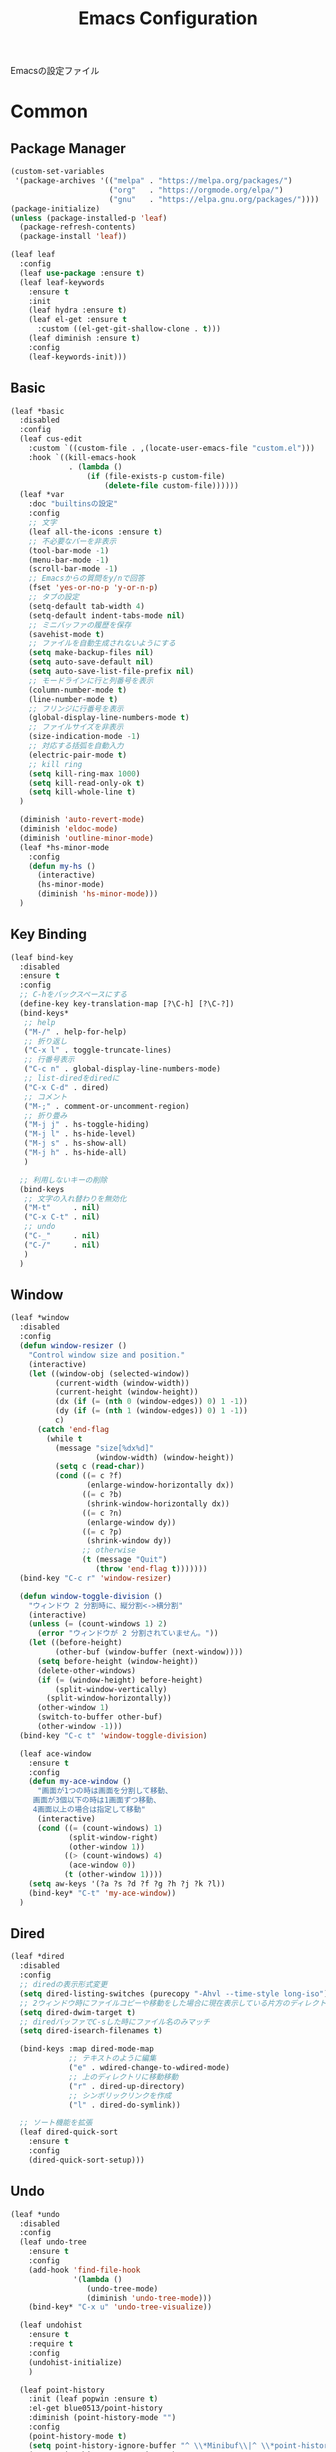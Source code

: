 #+TITLE: Emacs Configuration

Emacsの設定ファイル

* Common
** Package Manager
#+BEGIN_SRC emacs-lisp
  (custom-set-variables
   '(package-archives '(("melpa" . "https://melpa.org/packages/")
                        ("org"   . "https://orgmode.org/elpa/")
                        ("gnu"   . "https://elpa.gnu.org/packages/"))))
  (package-initialize)
  (unless (package-installed-p 'leaf)
    (package-refresh-contents)
    (package-install 'leaf))

  (leaf leaf
    :config
    (leaf use-package :ensure t)
    (leaf leaf-keywords
      :ensure t
      :init
      (leaf hydra :ensure t)
      (leaf el-get :ensure t
        :custom ((el-get-git-shallow-clone . t)))
      (leaf diminish :ensure t)
      :config
      (leaf-keywords-init)))
#+END_SRC

** Basic
#+BEGIN_SRC emacs-lisp
  (leaf *basic
    :disabled
    :config
    (leaf cus-edit
      :custom `((custom-file . ,(locate-user-emacs-file "custom.el")))
      :hook `((kill-emacs-hook
               . (lambda ()
                   (if (file-exists-p custom-file)
                       (delete-file custom-file))))))
    (leaf *var
      :doc "builtinsの設定"
      :config
      ;; 文字
      (leaf all-the-icons :ensure t)
      ;; 不必要なバーを非表示
      (tool-bar-mode -1)
      (menu-bar-mode -1)
      (scroll-bar-mode -1)
      ;; Emacsからの質問をy/nで回答
      (fset 'yes-or-no-p 'y-or-n-p)
      ;; タブの設定
      (setq-default tab-width 4)
      (setq-default indent-tabs-mode nil)
      ;; ミニバッファの履歴を保存
      (savehist-mode t)
      ;; ファイルを自動生成されないようにする
      (setq make-backup-files nil)
      (setq auto-save-default nil)
      (setq auto-save-list-file-prefix nil)
      ;; モードラインに行と列番号を表示
      (column-number-mode t)
      (line-number-mode t)
      ;; フリンジに行番号を表示
      (global-display-line-numbers-mode t)
      ;; ファイルサイズを非表示
      (size-indication-mode -1)
      ;; 対応する括弧を自動入力
      (electric-pair-mode t)
      ;; kill ring
      (setq kill-ring-max 1000)
      (setq kill-read-only-ok t)
      (setq kill-whole-line t)
    )

    (diminish 'auto-revert-mode)
    (diminish 'eldoc-mode)
    (diminish 'outline-minor-mode)
    (leaf *hs-minor-mode
      :config
      (defun my-hs ()
        (interactive)
        (hs-minor-mode)
        (diminish 'hs-minor-mode)))
    )
#+END_SRC

** Key Binding
#+BEGIN_SRC emacs-lisp
  (leaf bind-key
    :disabled
    :ensure t
    :config
    ;; C-hをバックスペースにする
    (define-key key-translation-map [?\C-h] [?\C-?])
    (bind-keys*
     ;; help
     ("M-/" . help-for-help)
     ;; 折り返し
     ("C-x l" . toggle-truncate-lines)
     ;; 行番号表示
     ("C-c n" . global-display-line-numbers-mode)
     ;; list-diredをdiredに
     ("C-x C-d" . dired)
     ;; コメント
     ("M-;" . comment-or-uncomment-region)
     ;; 折り畳み
     ("M-j j" . hs-toggle-hiding)
     ("M-j l" . hs-hide-level)
     ("M-j s" . hs-show-all)
     ("M-j h" . hs-hide-all)
     )

    ;; 利用しないキーの削除
    (bind-keys
     ;; 文字の入れ替わりを無効化
     ("M-t"     . nil)
     ("C-x C-t" . nil)
     ;; undo
     ("C-_"     . nil)
     ("C-/"     . nil)
     )
    )
#+END_SRC

** Window
#+begin_src emacs-lisp
  (leaf *window
    :disabled
    :config
    (defun window-resizer ()
      "Control window size and position."
      (interactive)
      (let ((window-obj (selected-window))
            (current-width (window-width))
            (current-height (window-height))
            (dx (if (= (nth 0 (window-edges)) 0) 1 -1))
            (dy (if (= (nth 1 (window-edges)) 0) 1 -1))
            c)
        (catch 'end-flag
          (while t
            (message "size[%dx%d]"
                     (window-width) (window-height))
            (setq c (read-char))
            (cond ((= c ?f)
                   (enlarge-window-horizontally dx))
                  ((= c ?b)
                   (shrink-window-horizontally dx))
                  ((= c ?n)
                   (enlarge-window dy))
                  ((= c ?p)
                   (shrink-window dy))
                  ;; otherwise
                  (t (message "Quit")
                     (throw 'end-flag t)))))))
    (bind-key "C-c r" 'window-resizer)

    (defun window-toggle-division ()
      "ウィンドウ 2 分割時に、縦分割<->横分割"
      (interactive)
      (unless (= (count-windows 1) 2)
        (error "ウィンドウが 2 分割されていません。"))
      (let ((before-height)
            (other-buf (window-buffer (next-window))))
        (setq before-height (window-height))
        (delete-other-windows)
        (if (= (window-height) before-height)
            (split-window-vertically)
          (split-window-horizontally))
        (other-window 1)
        (switch-to-buffer other-buf)
        (other-window -1)))
    (bind-key "C-c t" 'window-toggle-division)

    (leaf ace-window
      :ensure t
      :config
      (defun my-ace-window ()
        "画面が1つの時は画面を分割して移動、
       画面が3個以下の時は1画面ずつ移動、
       4画面以上の場合は指定して移動"
        (interactive)
        (cond ((= (count-windows) 1)
               (split-window-right)
               (other-window 1))
              ((> (count-windows) 4)
               (ace-window 0))
              (t (other-window 1))))
      (setq aw-keys '(?a ?s ?d ?f ?g ?h ?j ?k ?l))
      (bind-key* "C-t" 'my-ace-window))
    )
#+end_src

** Dired
#+BEGIN_SRC emacs-lisp
  (leaf *dired
    :disabled
    :config
    ;; diredの表示形式変更
    (setq dired-listing-switches (purecopy "-Ahvl --time-style long-iso"))
    ;; 2ウィンドウ時にファイルコピーや移動をした場合に現在表示している片方のディレクトリをデフォルト移動先にする
    (setq dired-dwim-target t)
    ;; diredバッファでC-sした時にファイル名のみマッチ
    (setq dired-isearch-filenames t)

    (bind-keys :map dired-mode-map
               ;; テキストのように編集
               ("e" . wdired-change-to-wdired-mode)
               ;; 上のディレクトリに移動移動
               ("r" . dired-up-directory)
               ;; シンボリックリンクを作成
               ("l" . dired-do-symlink))

    ;; ソート機能を拡張
    (leaf dired-quick-sort
      :ensure t
      :config
      (dired-quick-sort-setup)))
#+END_SRC

** Undo
#+BEGIN_SRC emacs-lisp
  (leaf *undo
    :disabled
    :config
    (leaf undo-tree
      :ensure t
      :config
      (add-hook 'find-file-hook
                '(lambda ()
                   (undo-tree-mode)
                   (diminish 'undo-tree-mode)))
      (bind-key* "C-x u" 'undo-tree-visualize))

    (leaf undohist
      :ensure t
      :require t
      :config
      (undohist-initialize)
      )

    (leaf point-history
      :init (leaf popwin :ensure t)
      :el-get blue0513/point-history
      :diminish (point-history-mode "")
      :config
      (point-history-mode t)
      (setq point-history-ignore-buffer "^ \\*Minibuf\\|^ \\*point-history-show*")
      (setq point-history-save-timer 2)
      (bind-key* "C-_" 'point-history-show))
    )
#+END_SRC

** ediff
#+BEGIN_SRC emacs-lisp
  (leaf *ediff
    :config
    ;; コントロール用のバッファを同一フレーム内に表示
    (setq ediff-window-setup-function 'ediff-setup-windows-plain)
    ;; diffのバッファを上下ではなく左右に並べる
    (setq ediff-split-window-function 'split-window-horizontally)
    (custom-set-faces
     '(ediff-current-diff-A ((t (:background "#ffdddd"))))
     '(ediff-current-diff-B ((t (:background "#ddffdd"))))
     '(ediff-current-diff-C ((t (:background "#ffffaa"))))
     '(ediff-even-diff-A    ((t (:background "light grey"))))
     '(ediff-even-diff-B    ((t (:background "Grey"))))
     '(ediff-even-diff-C    ((t (:background "light grey"))))
     '(ediff-fine-diff-A    ((t (:background "#ffbbbb"))))
     '(ediff-fine-diff-B    ((t (:background "#aaffaa"))))
     '(ediff-fine-diff-C    ((t (:background "#ffff55"))))
     )
    )
#+END_SRC

** Midnight
#+BEGIN_SRC emacs-lisp
  (leaf midnight
    :disabled
    :ensure t
    :doc "バッファを自動でkillする"
    :config
    (setq clean-buffer-list-delay-general t))
#+END_SRC

** CUA mode
#+BEGIN_SRC emacs-lisp
  (leaf *CUA
    :disabled
    :config
    (cua-mode t)
    (setq cua-enable-cua-keys nil)
    (bind-key* "M-SPC" 'cua-set-rectangle-mark)
    )
#+END_SRC

** MWIM
#+BEGIN_SRC emacs-lisp
  (leaf mwim
    :disabled
    :ensure t
    :doc "コメントやスペースを認識して行頭、行末に移動"
    :config
    (bind-keys*
      ("C-a" . mwim-beginning-of-line-or-code)
      ("C-e" . mwim-end-of-code-or-line)
      )
    )
#+END_SRC

** Which Key
#+BEGIN_SRC emacs-lisp
  (leaf which-key
    :disabled
    :ensure t
    :doc "emacsのショートカットで次のキーを表示"
    :diminish (which-key-mode "")
    :config
    (which-key-mode))
#+END_SRC

** Projectile
#+BEGIN_SRC emacs-lisp
  (leaf projectile
    :disabled
    :ensure t
    :config
    (projectile-mode t))
#+END_SRC

** Org
#+BEGIN_SRC emacs-lisp
  (leaf *org
    :config
    (bind-key "C-c c" 'org-capture)
    (bind-key "C-c l" 'org-store-link)
    (setq work-dir "~/.emacs.d/work/")
    (setq taskfile (concat work-dir "tasks.org"))
    (setq memofile "./memo.org")
    (setq org-capture-templates
          '(
            ("t" "タスク" entry (file+headline taskfile "Tasks") "** TODO %? \n")
            ("m" "メモ" entry (file+headline memofile "Memos") "** %a\n%?\n")
            ))
    (custom-set-faces
     '(org-block-begin-line      ((t (:background "#202020" :foreground "#a0a0a0"))))
     '(org-block-end-line        ((t (:background "#202020" :foreground "#a0a0a0"))))
     '(org-block                 ((t (:background "#0f0f0f"))))
     '(org-document-info-keyword ((t (:foreground "#737373"))))
     )
    )
#+END_SRC

* Color
** Theme
#+BEGIN_SRC emacs-lisp
  (leaf doom-themes
    :disabled
    :ensure t
    :config
    (load-theme 'doom-molokai t)
    (leaf doom-modeline
      :ensure t
      :custom
      (mode-line          . '((t (:background "#5f5f5f"))))
      (mode-line-inactive . '((t (:background "#101010" :foreground "#454545"))))
      :config
      (setq doom-modeline-buffer-file-name-style 'truncate-with-project)
      (setq doom-modeline-icon t)
      (setq doom-modeline-major-mode-icon t)
      (setq doom-modeline-major-mode-color-icon t)
      (setq doom-modeline-buffer-state-icon t)
      (setq doom-modeline-buffer-modification-icon t)
      (setq doom-modeline-unicode-fallback t)
      (setq doom-modeline-height 25)
      (setq doom-modeline-bar-width 3)
      (setq doom-modeline-icon (display-graphic-p))
      (setq doom-modeline-buffer-encoding nil)
      (setq doom-modeline-minor-modes t)
      (setq doom-modeline-lsp nil)
      (doom-modeline-mode))
    )
#+END_SRC

** Face
#+BEGIN_SRC emacs-lisp
  (custom-set-faces
   '(default                   ((t (:background "#030303"))))
   '(hl-line                   ((t (:background "#204040" :weight bold))))
   '(dired-ignored             ((t (:foreground "#afafaf"))))
   '(region                    ((t (:background "#502020"))))
   '(cua-rectangle             ((t (:background "#502020"))))
   '(show-paren-match          ((t (:background "#a000a0"))))
   '(line-number               ((t (:background "#141414" :foreground "#707070"))))
   '(line-number-current-line  ((t (:foreground "#ffffff"))))
   '(vertical-border           ((t (:background "#8b8386" :foreground "#8b8386"))))
   '(ediff-current-diff-A      ((t (:background "#205050" :foreground "#ffffff"))))
   '(ediff-current-diff-B      ((t (:background "#205050" :foreground "#ffffff"))))
   '(ediff-even-diff-A         ((t (:background "#000000" :foreground "#b6e63e"))))
   '(ediff-even-diff-B         ((t (:background "#000000" :foreground "#b6e63e"))))
   '(ediff-fine-diff-A          ((t (:foreground "#b6e63e"))))
   '(ediff-fine-diff-B          ((t (:foreground "#b6e63e"))))
   )
  (global-hl-line-mode t)
  (defun my-face-at-point ()
    (let ((face (get-text-property (point) 'face)))
      (or (and (face-list-p face)
               (car face))
          (and (symbolp face)
               face))))

  (defun my-describe-face (&rest ignore)
    (interactive (list (read-face-name "Describe face"
                                       (or (my-face-at-point) 'default)
                                       t)))
    ;; This only needs to change the `interactive` spec, so:
    nil)

  (eval-after-load "hl-line"
    '(advice-add 'describe-face :before #'my-describe-face))
  (setq show-parent-delay 0)
  (show-paren-mode t)
#+END_SRC

** Rainbow Paren
#+BEGIN_SRC emacs-lisp
  (leaf rainbow-delimiters
    :ensure t
    :config
    (rainbow-delimiters-mode t)
    (add-hook 'prog-mode-hook 'rainbow-delimiters-mode)

    (require 'cl-lib)
    (require 'color)
    (custom-set-faces
     '(rainbow-delimiters-depth-1-face ((t (:foreground "#cd0000"))))
     '(rainbow-delimiters-depth-2-face ((t (:foreground "#00cd00"))))
     '(rainbow-delimiters-depth-3-face ((t (:foreground "#cdcd00"))))
     '(rainbow-delimiters-depth-4-face ((t (:foreground "#00cdff"))))
     '(rainbow-delimiters-depth-5-face ((t (:foreground "#cdcdff"))))
     '(rainbow-delimiters-depth-6-face ((t (:foreground "#ff0000"))))
     '(rainbow-delimiters-depth-7-face ((t (:foreground "#00ff00"))))
     '(rainbow-delimiters-depth-8-face ((t (:foreground "#ffff00"))))
     '(rainbow-delimiters-depth-9-face ((t (:foreground "#ff00ff"))))
     )
    )
#+END_SRC

** White Space
#+begin_src emacs-lisp
  (leaf whitespace
    :ensure t
    :diminish (global-whitespace-mode "")
    :config
    (setq whitespace-style '(face           ; faceで可視化
                             trailing       ; 行末
                             tabs           ; タブ
                             space-mark     ; 表示のマッピング
                             tab-mark
                             ))
    (setq whitespace-display-mappings
          '((tab-mark ?\t [?\u00BB ?\t] [?\\ ?\t])))
    (global-whitespace-mode t)
    )
#+end_src

* Magit
#+begin_src emacs-lisp
  (leaf magit
    :ensure t
    :if (executable-find "git")
    :config
    (eval-after-load "magit-log"
      '(progn
         (custom-set-variables
          '(magit-log-margin '(t "%Y-%m-%d %H:%M:%S" magit-log-margin-width t 18)))))
    (custom-set-faces
     '(magit-diff-added ((t (:background "#000000" :foreground "#91b831"))))
     '(magit-diff-context ((t (:background "#000000" :foreground "#80807f"))))
     '(magit-diff-context-highlight ((t (:background "#1c1c1c"))))
     '(magit-diff-hunk-heading-highlight ((t (:background "#6060b0" :foreground "#ffffff" :weight bold))))
     '(magit-diff-removed ((t (:background "#000000" :foreground "#b83c30"))))
       )

    (bind-key "C-x g" 'magit-status)

    (leaf git-gutter
      :ensure t
      :diminish (git-gutter-mode "")
      :config
      (global-git-gutter-mode t))
    )
#+end_src

* Search
** Migemo
#+begin_src emacs-lisp
  (leaf migemo
    :ensure t
    :diminish
    :if (executable-find "cmigemo")
    :config
    (setq migemo-command "cmigemo")
    (setq migemo-options '("-q" "--emacs"))
    (setq migemo-dictionary "/usr/local/share/migemo/utf-8/migemo-dict")
    (setq migemo-user-dictionary nil)
    (setq migemo-regex-dictionary nil)
    (setq migemo-coding-system 'utf-8)
    (load-library "migemo")
    (migemo-init)
    )
#+end_src

** Helm
#+begin_src emacs-lisp
  (leaf *helm
    :config
    (leaf helm
      :ensure t
      :diminish (helm-mode "")
      :config
      (leaf recentf-ext :ensure t)
      (helm-mode t)
      (when (executable-find "cmigemo")
        (helm-migemo-mode t)
        (diminish 'helm-migemo-mode))
      (helm-autoresize-mode t)
      (setq case-fold-search t)
      (setq recent-max-saved-items 1000)
      (setq helm-buffer-max-length 50)
      (setq recentf-exclude
            '("/TAGS$" "/var/tmp/"))
      (custom-set-variables
       '(helm-mini-default-sources
         '(helm-source-files-in-current-dir
           helm-source-buffers-list
           helm-source-recentf)))
      (leaf helm-ghq
        :ensure t
        :if (executable-find "ghq")
        :require t
        :config
        (setq helm-mini-default-sources
              (cons 'helm-ghq-source helm-mini-default-sources)))
      (bind-keys
       ("C-x b"   . helm-mini)
       ("C-x C-b" . helm-buffers-list)
       ("C-x f"   . helm-recentf)
       ("C-x C-f" . helm-find-files)
       ("M-y"     . helm-show-kill-ring)
       ("M-x"     . helm-M-x))
      (bind-key "TAB" 'helm-execute-persistent-action helm-find-files-map)
      (bind-key "TAB" 'helm-execute-persistent-action helm-read-file-map)
      )

    (leaf helm-swoop
      :ensure t
      :config
      (bind-key* "C-o" 'helm-swoop)
      (bind-key* "M-o" 'helm-multi-swoop-all)
      )

    (leaf helm-ag
      :ensure t
      :if (executable-find "ag")
      :config
      (defun helm-projectile-ag ()
        (interactive)
        (backward-word)
        (cua-set-mark)
        (forward-word)
        (helm-do-ag (projectile-project-root)))
      (setq helm-ag-base-command "ag --nogrou --ignore-case --nocolor")
      (bind-key "C-c s" 'helm-projectile-ag)
      (bind-key "C-c b" 'helm-ag-pop-stack)
      )
    )
#+end_src

* Elscreen
#+begin_src emacs-lisp
  (leaf elscreen
    :ensure t
    :config
    (setq elscreen-tab-display-control nil)
    (setq elscreen-tab-display-kill-screen nil)
    (setq elscreen-prefix-key (kbd "C-q"))
    (bind-key* "M-n" 'elscreen-next)
    (bind-key* "M-p" 'elscreen-previous)
    (bind-key* "C-z" 'suspend-emacs)

    (elscreen-start)
    (custom-set-faces
     '(elscreen-tab-current-screen-face
       ((t (:background "#a8a8a8" :foreground "#000000"))))
     '(elscreen-tab-other-screen-face
       ((t (:background "#292929" :foreground "#a5a5a5"))))
     '(elscreen-tab-background-face
       ((t (:background "#585858"))))
     )
    )
#+end_src

* Auto Complete
** Company
#+begin_src emacs-lisp
  (leaf company
    :disabled
    :ensure t
    :diminish (company-mode "")
    :config
    (global-company-mode)
    (setq company-auto-expand t)
    (setq company-idle-delay 0)
    (setq company-minimum-prefix-length 3)
    (setq company-selection-wrap-around t)

    (defun company--insert-candidate2 (candidate)
      (when (> (length candidate) 0)
        (setq candidate (substring-no-properties candidate))
        (if (eq (company-call-backend 'ignore-case) 'keep-prefix)
            (insert (company-strip-prefix candidate))
          (if (equal company-prefix candidate)
              (company-select-next)
            (delete-region (- (point) (length company-prefix)) (point))
            (insert candidate))
          )))
    (defun company-complete-common2 ()
      (interactive)
      (when (company-manual-begin)
        (if (and (not (cdr company-candidates))
                 (equal company-common (car company-candidates)))
            (company-complete-selection)
          (company--insert-candidate2 company-common))))

    (bind-keys :map company-active-map
         ("C-n" . company-select-next)
         ("C-p" . company-select-previous)
         ("TAB" . company-complete-common2)
         ("C-h" . nil)
         )
    (bind-key "M-i" 'company-other-backend)

    ;; なぜか bind-key だとエラーになったので define-keyで設定
    (define-key company-active-map (kbd "C-d") 'company-show-doc-buffer))

  (leaf company-quickhelp
      :ensure t
      :config
      (company-quickhelp-mode t))
#+end_src

** Yasnippet
#+begin_src emacs-lisp
  (leaf yasnippet
    :disabled
    :ensure t
    :diminish (yas-minor-mode "")
    :config
    (leaf yasnippet-snippets :ensure t)
    (leaf helm-c-yasnippet
      :ensure t
      :config
      (setq helm-yas-space-match-any-greedy t))
    (yas-global-mode t)
    (bind-keys :map yas-minor-mode-map
               ("C-c y"     . helm-yas-complete)
               ("<backtab>" . yas-expand)
               ("TAB"       . nil)))
#+end_src

** Autoinsert
#+begin_src emacs-lisp
  (leaf autoinsert
    :ensure t
    :require t
    :config
    (add-hook 'find-file-hooks 'auto-insert)
    (setq auto-insert-directory "~/.emacs.d/autoinsert/")
    (setq auto-insert-alist
          (append
           '(("\\.py" . "template.py")
             ("\\.sh" . "template.sh")
             ("\\.el" . "template.el"))
           auto-insert-alist))
    )
#+end_src

* Language Server Protocol
#+begin_src emacs-lisp
  (leaf *lsp
    :disabled
    :config
    (leaf lsp-mode
      :ensure t
      ;;:diminish (lsp-mode "")
      :require t
      :config
      (setq lsp-print-io nil)
      (setq lsp-auto-guess-root t)
      (setq lsp-response-timeout 10)
      (setq lsp-prefer-flymake 'flymake)
      (setq lsp-enable-completion-at-point nil)
      (setq lsp-file-watch-threshold 50000)
      (bind-key "M-t n" 'lsp-rename)
      (bind-key "M-t i" 'helm-imenu)
      (bind-key "M-t b" 'xref-pop-marker-stack)
      (bind-key "M-t w" 'xref-find-definitions-other-window)
      (defun lsp--sort-completions (completions)
        (lsp-completion--sort-completions completions))
      (defun lsp--annotate (item)
        (lsp-completion--annotate item))
      (defun lsp--resolve-completion (item)
        (lsp-completion--resolve item))
      )

    (leaf lsp-ui
      :disabled
      :ensure t
      :require t
      :hook (lsp-mode . lsp-ui-mode)
      :config
      (setq lsp-ui-doc-enable t)
      (setq lsp-ui-doc-header t)
      (setq lsp-ui-doc-include-signature t)
      (setq lsp-ui-doc-position 'bottom)
      (setq lsp-ui-doc-max-width 150)
      (setq lsp-ui-doc-max-height 600)
      (setq lsp-ui-flycheck-enable nil)
      (setq lsp-ui-flymake-enable t)
      (setq lsp-ui-sideline-enable nil)
      (setq lsp-ui-sideline-ignore-duplicate nil)
      (setq lsp-ui-sideline-show-symbol t)
      (setq lsp-ui-sideline-show-hover nil)
      (setq lsp-ui-sideline-show-diagnostics t)
      (setq lsp-ui-sideline-show-code-actions nil)
      (setq lsp-ui-imenu-enable nil)
      (setq lsp-ui-imenu-kind-position 'bottom)
      (setq lsp-ui-peek-enable nil)
      (setq lsp-ui-peek-list-width 60)
      (setq lsp-ui-peek-peek-height 30)
      (setq lsp-ui-peek-fontify 'on-demand)
      (bind-key "M-t s" 'lsp-ui-peek-find-definitions)
      (bind-key "M-t r" 'lsp-ui-peek-find-references)
      )

    (leaf company-lsp
      :ensure t
      :config
      (setq company-lsp-cache-candidates t)
      (setq company-lsp-async t)
      (setq company-lsp-enable-recompletion nil)
      (push 'company-lsp company-backends))
    )
#+end_src

* Program Language
** Python
#+begin_src emacs-lisp
  (leaf *python
    :disabled
    :config
    (leaf live-py-mode :ensure t)

    (leaf lsp-pyright
      :disabled
      :ensure t
      :config
      (add-hook 'python-mode-hook
                '(lambda ()
                   (require 'lsp-pyright)
                   (lsp))))

    (leaf poetry
      :disabled
      :ensure t
      :hook ((python-mode-hook . poetry-tracking-mode)))

    (leaf pipenv
      :disabled
      :ensure t
      :require t
      :diminish (pipenv "")
      :init
      (setq pipenv-projectile-after-switch-function
            #'pipenv-projectile-after-switch-extended))

    (leaf python-black
      :disabled
      :ensure t
      :config
      (bind-key "M-t t" 'python-black-buffer))

    (add-hook 'python-mode-hook
              '(lambda ()
                 (my-hs)
                 (setq indent-tabs-mode nil)
                 (setq indent-level 4)
                 (setq python-indent 4)
                 (setq tab-width 4)))

    (leaf *flymake
      :disabled
      :config
      (leaf flymake-python-pyflakes
        :disabled
        :ensure t
        :config
        (add-hook 'python-mode-hook 'flymake-python-pyflakes-load)
        (setq flymake-python-pyflakes-executable "flake8")
        (bind-key "M-t f" 'flymake-goto-next-error)
        )

      (leaf flymake-diagnostic-at-point
        :ensure t
        :require t
        :after flymake
        :init
        (remove-hook 'flymake-diagnostic-functions 'flymake-proc-legacy-flymake)
        :config
        (setq flymake-diagnostic-at-point-timer-delay 0.1)
        (setq flymake-diagnostic-at-point-display-diagnostic-function 'flymake-diagnostic-at-point-display-minibuffer)
        :config
        (add-hook 'flymake-mode-hook #'flymake-diagnostic-at-point-mode)
        )
      )
    )
#+END_SRC
** YAML
#+begin_src emacs-lisp
  (use-package yaml-mode
    :ensure t
    :mode (("\\.yaml$" . yaml-mode)
           ("\\.yml$" . yaml-mode)))
#+end_src

** JSON
#+begin_src emacs-lisp
  (use-package json-mode
    :ensure t
    :mode ("\\.json$" . json-mode))
#+end_src

** CSV
#+begin_src emacs-lisp
  (use-package csv-mode :ensure t)
#+end_src

** groovy
#+begin_src emacs-lisp
  (use-package groovy-mode :ensure t)
#+end_src
